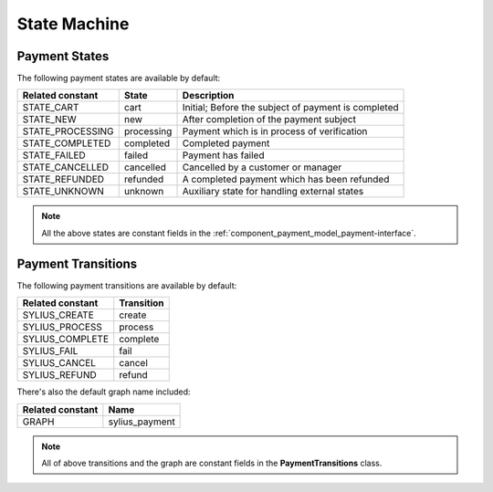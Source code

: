 State Machine
=============

.. _component_payment_payment-states:

Payment States
--------------

The following payment states are available by default:

+------------------+------------+---------------------------------------------------------+
| Related constant | State      | Description                                             |
+==================+============+=========================================================+
| STATE_CART       | cart       | Initial; Before the subject of payment is completed     |
+------------------+------------+---------------------------------------------------------+
| STATE_NEW        | new        | After completion of the payment subject                 |
+------------------+------------+---------------------------------------------------------+
| STATE_PROCESSING | processing | Payment which is in process of verification             |
+------------------+------------+---------------------------------------------------------+
| STATE_COMPLETED  | completed  | Completed payment                                       |
+------------------+------------+---------------------------------------------------------+
| STATE_FAILED     | failed     | Payment has failed                                      |
+------------------+------------+---------------------------------------------------------+
| STATE_CANCELLED  | cancelled  | Cancelled by a customer or manager                      |
+------------------+------------+---------------------------------------------------------+
| STATE_REFUNDED   | refunded   | A completed payment which has been refunded             |
+------------------+------------+---------------------------------------------------------+
| STATE_UNKNOWN    | unknown    | Auxiliary state for handling external states            |
+------------------+------------+---------------------------------------------------------+

.. note::

   All the above states are constant fields in the :ref:`component_payment_model_payment-interface`.

.. _component_payment_payment-transitions:

Payment Transitions
-------------------

The following payment transitions are available by default:

+------------------+------------+
| Related constant | Transition |
+==================+============+
| SYLIUS_CREATE    | create     |
+------------------+------------+
| SYLIUS_PROCESS   | process    |
+------------------+------------+
| SYLIUS_COMPLETE  | complete   |
+------------------+------------+
| SYLIUS_FAIL      | fail       |
+------------------+------------+
| SYLIUS_CANCEL    | cancel     |
+------------------+------------+
| SYLIUS_REFUND    | refund     |
+------------------+------------+

There's also the default graph name included:

+------------------+----------------+
| Related constant | Name           |
+==================+================+
| GRAPH            | sylius_payment |
+------------------+----------------+

.. note::
   All of above transitions and the graph are constant fields in the **PaymentTransitions** class.

